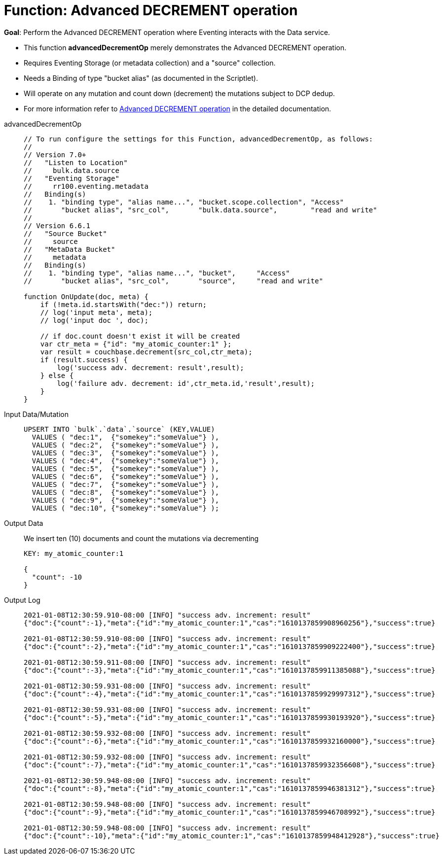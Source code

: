 = Function: Advanced DECREMENT operation
:description: pass:q[Perform the Advanced DECREMENT operation where Eventing interacts with the Data service.]
:page-edition: Enterprise Edition
:tabs:

*Goal*: {description}

* This function *advancedDecrementOp* merely demonstrates the Advanced DECREMENT operation.
* Requires Eventing Storage (or metadata collection) and a "source" collection.
* Needs a Binding of type "bucket alias" (as documented in the Scriptlet).
* Will operate on any mutation and count down (decrement) the mutations subject to DCP dedup.
* For more information refer to xref:eventing-advanced-keyspace-accessors.adoc#advanced-decrement-op[Advanced DECREMENT operation] in the detailed documentation.

[{tabs}] 
====
advancedDecrementOp::
+
--
[source,javascript]
----
// To run configure the settings for this Function, advancedDecrementOp, as follows:
//
// Version 7.0+
//   "Listen to Location"
//     bulk.data.source
//   "Eventing Storage"
//     rr100.eventing.metadata
//   Binding(s)
//    1. "binding type", "alias name...", "bucket.scope.collection", "Access"
//       "bucket alias", "src_col",       "bulk.data.source",        "read and write"
//
// Version 6.6.1
//   "Source Bucket"
//     source
//   "MetaData Bucket"
//     metadata
//   Binding(s)
//    1. "binding type", "alias name...", "bucket",     "Access"
//       "bucket alias", "src_col",       "source",     "read and write"

function OnUpdate(doc, meta) {
    if (!meta.id.startsWith("dec:")) return;
    // log('input meta', meta);
    // log('input doc ', doc);

    // if doc.count doesn't exist it will be created
    var ctr_meta = {"id": "my_atomic_counter:1" };
    var result = couchbase.decrement(src_col,ctr_meta);
    if (result.success) {
        log('success adv. decrement: result',result);
    } else {
        log('failure adv. decrement: id',ctr_meta.id,'result',result);
    }
}
----
--
Input Data/Mutation::
+
--
[source,json]
----
UPSERT INTO `bulk`.`data`.`source` (KEY,VALUE)
  VALUES ( "dec:1",  {"somekey":"someValue"} ),
  VALUES ( "dec:2",  {"somekey":"someValue"} ),
  VALUES ( "dec:3",  {"somekey":"someValue"} ),
  VALUES ( "dec:4",  {"somekey":"someValue"} ),
  VALUES ( "dec:5",  {"somekey":"someValue"} ),
  VALUES ( "dec:6",  {"somekey":"someValue"} ),
  VALUES ( "dec:7",  {"somekey":"someValue"} ),  
  VALUES ( "dec:8",  {"somekey":"someValue"} ),
  VALUES ( "dec:9",  {"somekey":"someValue"} ),
  VALUES ( "dec:10", {"somekey":"someValue"} );
----
--
+
Output Data::
+
We insert ten (10) documents and count the mutations via decrementing
+
--
[source,json]
----
KEY: my_atomic_counter:1 

{
  "count": -10
}
----
--

Output Log::
+ 
-- 
[source,json]
----
2021-01-08T12:30:59.910-08:00 [INFO] "success adv. increment: result" 
{"doc":{"count":-1},"meta":{"id":"my_atomic_counter:1","cas":"1610137859908960256"},"success":true}

2021-01-08T12:30:59.910-08:00 [INFO] "success adv. increment: result" 
{"doc":{"count":-2},"meta":{"id":"my_atomic_counter:1","cas":"1610137859909222400"},"success":true}

2021-01-08T12:30:59.911-08:00 [INFO] "success adv. increment: result" 
{"doc":{"count":-3},"meta":{"id":"my_atomic_counter:1","cas":"1610137859911385088"},"success":true}

2021-01-08T12:30:59.931-08:00 [INFO] "success adv. increment: result" 
{"doc":{"count":-4},"meta":{"id":"my_atomic_counter:1","cas":"1610137859929997312"},"success":true}

2021-01-08T12:30:59.931-08:00 [INFO] "success adv. increment: result" 
{"doc":{"count":-5},"meta":{"id":"my_atomic_counter:1","cas":"1610137859930193920"},"success":true}

2021-01-08T12:30:59.932-08:00 [INFO] "success adv. increment: result" 
{"doc":{"count":-6},"meta":{"id":"my_atomic_counter:1","cas":"1610137859932160000"},"success":true}

2021-01-08T12:30:59.932-08:00 [INFO] "success adv. increment: result" 
{"doc":{"count":-7},"meta":{"id":"my_atomic_counter:1","cas":"1610137859932356608"},"success":true}

2021-01-08T12:30:59.948-08:00 [INFO] "success adv. increment: result" 
{"doc":{"count":-8},"meta":{"id":"my_atomic_counter:1","cas":"1610137859946381312"},"success":true}

2021-01-08T12:30:59.948-08:00 [INFO] "success adv. increment: result" 
{"doc":{"count":-9},"meta":{"id":"my_atomic_counter:1","cas":"1610137859946708992"},"success":true}

2021-01-08T12:30:59.948-08:00 [INFO] "success adv. increment: result" 
{"doc":{"count":-10},"meta":{"id":"my_atomic_counter:1","cas":"1610137859948412928"},"success":true}
----
--
====
